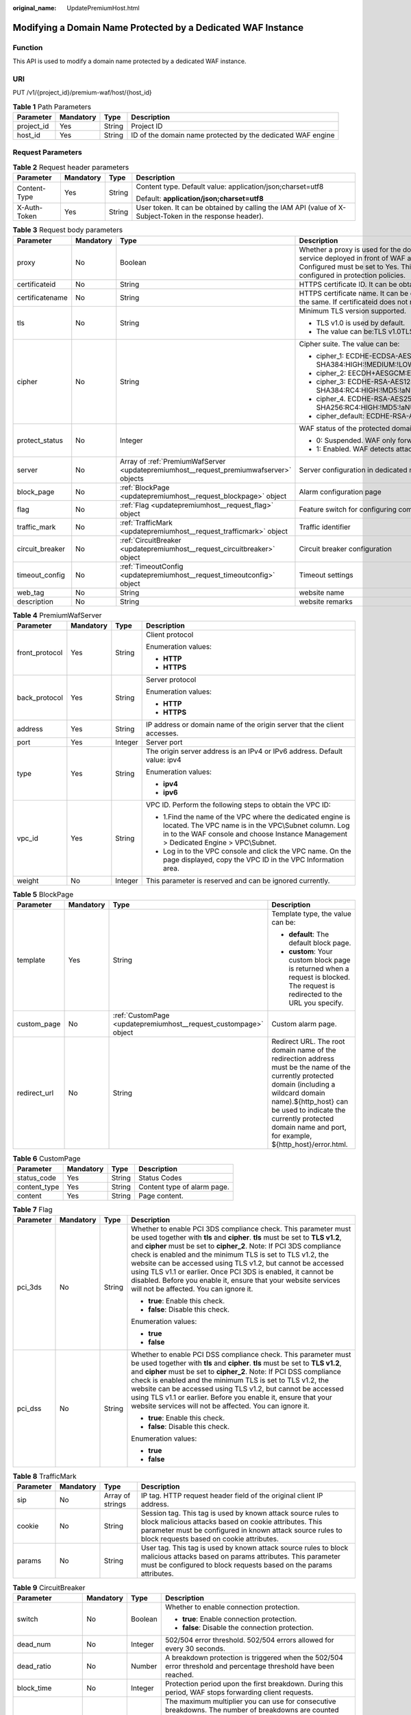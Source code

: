 :original_name: UpdatePremiumHost.html

.. _UpdatePremiumHost:

Modifying a Domain Name Protected by a Dedicated WAF Instance
=============================================================

Function
--------

This API is used to modify a domain name protected by a dedicated WAF instance.

URI
---

PUT /v1/{project_id}/premium-waf/host/{host_id}

.. table:: **Table 1** Path Parameters

   +------------+-----------+--------+-------------------------------------------------------------+
   | Parameter  | Mandatory | Type   | Description                                                 |
   +============+===========+========+=============================================================+
   | project_id | Yes       | String | Project ID                                                  |
   +------------+-----------+--------+-------------------------------------------------------------+
   | host_id    | Yes       | String | ID of the domain name protected by the dedicated WAF engine |
   +------------+-----------+--------+-------------------------------------------------------------+

Request Parameters
------------------

.. table:: **Table 2** Request header parameters

   +-----------------+-----------------+-----------------+----------------------------------------------------------------------------------------------------------+
   | Parameter       | Mandatory       | Type            | Description                                                                                              |
   +=================+=================+=================+==========================================================================================================+
   | Content-Type    | Yes             | String          | Content type. Default value: application/json;charset=utf8                                               |
   |                 |                 |                 |                                                                                                          |
   |                 |                 |                 | Default: **application/json;charset=utf8**                                                               |
   +-----------------+-----------------+-----------------+----------------------------------------------------------------------------------------------------------+
   | X-Auth-Token    | Yes             | String          | User token. It can be obtained by calling the IAM API (value of X-Subject-Token in the response header). |
   +-----------------+-----------------+-----------------+----------------------------------------------------------------------------------------------------------+

.. table:: **Table 3** Request body parameters

   +-----------------+-----------------+----------------------------------------------------------------------------------------+-----------------------------------------------------------------------------------------------------------------------------------------------------------------------------------------------------------------------------------------------------------------------------------------------------------------------------------------------------------------------------------------------------------------------------+
   | Parameter       | Mandatory       | Type                                                                                   | Description                                                                                                                                                                                                                                                                                                                                                                                                                 |
   +=================+=================+========================================================================================+=============================================================================================================================================================================================================================================================================================================================================================================================================================+
   | proxy           | No              | Boolean                                                                                | Whether a proxy is used for the domain name. If your website has no layer-7 proxy server such as CDN and cloud acceleration service deployed in front of WAF and uses only layer-4 load balancers (or NAT), set Proxy Configured to No. Otherwise, Proxy Configured must be set to Yes. This ensures that WAF obtains real IP addresses of website visitors and takes protective actions configured in protection policies. |
   +-----------------+-----------------+----------------------------------------------------------------------------------------+-----------------------------------------------------------------------------------------------------------------------------------------------------------------------------------------------------------------------------------------------------------------------------------------------------------------------------------------------------------------------------------------------------------------------------+
   | certificateid   | No              | String                                                                                 | HTTPS certificate ID. It can be obtained by calling the ListCertificates API.                                                                                                                                                                                                                                                                                                                                               |
   +-----------------+-----------------+----------------------------------------------------------------------------------------+-----------------------------------------------------------------------------------------------------------------------------------------------------------------------------------------------------------------------------------------------------------------------------------------------------------------------------------------------------------------------------------------------------------------------------+
   | certificatename | No              | String                                                                                 | HTTPS certificate name. It can be obtained by calling the ListCertificates API. Certifacteid and certificatename are required at the same. If certificateid does not match certificatename, an error is reported.                                                                                                                                                                                                           |
   +-----------------+-----------------+----------------------------------------------------------------------------------------+-----------------------------------------------------------------------------------------------------------------------------------------------------------------------------------------------------------------------------------------------------------------------------------------------------------------------------------------------------------------------------------------------------------------------------+
   | tls             | No              | String                                                                                 | Minimum TLS version supported.                                                                                                                                                                                                                                                                                                                                                                                              |
   |                 |                 |                                                                                        |                                                                                                                                                                                                                                                                                                                                                                                                                             |
   |                 |                 |                                                                                        | -  TLS v1.0 is used by default.                                                                                                                                                                                                                                                                                                                                                                                             |
   |                 |                 |                                                                                        |                                                                                                                                                                                                                                                                                                                                                                                                                             |
   |                 |                 |                                                                                        | -  The value can be:TLS v1.0TLS v1.1TLS v1.2TLS v1.3                                                                                                                                                                                                                                                                                                                                                                        |
   +-----------------+-----------------+----------------------------------------------------------------------------------------+-----------------------------------------------------------------------------------------------------------------------------------------------------------------------------------------------------------------------------------------------------------------------------------------------------------------------------------------------------------------------------------------------------------------------------+
   | cipher          | No              | String                                                                                 | Cipher suite. The value can be:                                                                                                                                                                                                                                                                                                                                                                                             |
   |                 |                 |                                                                                        |                                                                                                                                                                                                                                                                                                                                                                                                                             |
   |                 |                 |                                                                                        | -  cipher_1: ECDHE-ECDSA-AES256-GCM-SHA384:HIGH:!MEDIUM:!LOW:!aNULL:!eNULL:!DES:!MD5:!PSK:!RC4:!kRSA:!SRP:!3DES:!DSS:!EXP:!CAMELLIA:@STRENGTH                                                                                                                                                                                                                                                                               |
   |                 |                 |                                                                                        |                                                                                                                                                                                                                                                                                                                                                                                                                             |
   |                 |                 |                                                                                        | -  cipher_2: EECDH+AESGCM:EDH+AESGCM                                                                                                                                                                                                                                                                                                                                                                                        |
   |                 |                 |                                                                                        |                                                                                                                                                                                                                                                                                                                                                                                                                             |
   |                 |                 |                                                                                        | -  cipher_3: ECDHE-RSA-AES128-GCM-SHA256:ECDHE-RSA-AES256-GCM-SHA384:ECDHE-RSA-AES256-SHA384:RC4:HIGH:!MD5:!aNULL:!eNULL:!NULL:!DH:!EDH                                                                                                                                                                                                                                                                                     |
   |                 |                 |                                                                                        |                                                                                                                                                                                                                                                                                                                                                                                                                             |
   |                 |                 |                                                                                        | -  cipher_4. ECDHE-RSA-AES256-GCM-SHA384:ECDHE-RSA-AES128-GCM-SHA256:ECDHE-RSA-AES256-SHA384:AES256-SHA256:RC4:HIGH:!MD5:!aNULL:!eNULL:!NULL:!EDH                                                                                                                                                                                                                                                                           |
   |                 |                 |                                                                                        |                                                                                                                                                                                                                                                                                                                                                                                                                             |
   |                 |                 |                                                                                        | -  cipher_default: ECDHE-RSA-AES256-SHA384:AES256-SHA256:RC4:HIGH:!MD5:!aNULL:!eNULL:!NULL:!DH:!EDH:!AESGCM                                                                                                                                                                                                                                                                                                                 |
   +-----------------+-----------------+----------------------------------------------------------------------------------------+-----------------------------------------------------------------------------------------------------------------------------------------------------------------------------------------------------------------------------------------------------------------------------------------------------------------------------------------------------------------------------------------------------------------------------+
   | protect_status  | No              | Integer                                                                                | WAF status of the protected domain name.                                                                                                                                                                                                                                                                                                                                                                                    |
   |                 |                 |                                                                                        |                                                                                                                                                                                                                                                                                                                                                                                                                             |
   |                 |                 |                                                                                        | -  0: Suspended. WAF only forwards requests for the domain name but does not detect attacks.                                                                                                                                                                                                                                                                                                                                |
   |                 |                 |                                                                                        |                                                                                                                                                                                                                                                                                                                                                                                                                             |
   |                 |                 |                                                                                        | -  1: Enabled. WAF detects attacks based on the configured policy.                                                                                                                                                                                                                                                                                                                                                          |
   +-----------------+-----------------+----------------------------------------------------------------------------------------+-----------------------------------------------------------------------------------------------------------------------------------------------------------------------------------------------------------------------------------------------------------------------------------------------------------------------------------------------------------------------------------------------------------------------------+
   | server          | No              | Array of :ref:`PremiumWafServer <updatepremiumhost__request_premiumwafserver>` objects | Server configuration in dedicated mode                                                                                                                                                                                                                                                                                                                                                                                      |
   +-----------------+-----------------+----------------------------------------------------------------------------------------+-----------------------------------------------------------------------------------------------------------------------------------------------------------------------------------------------------------------------------------------------------------------------------------------------------------------------------------------------------------------------------------------------------------------------------+
   | block_page      | No              | :ref:`BlockPage <updatepremiumhost__request_blockpage>` object                         | Alarm configuration page                                                                                                                                                                                                                                                                                                                                                                                                    |
   +-----------------+-----------------+----------------------------------------------------------------------------------------+-----------------------------------------------------------------------------------------------------------------------------------------------------------------------------------------------------------------------------------------------------------------------------------------------------------------------------------------------------------------------------------------------------------------------------+
   | flag            | No              | :ref:`Flag <updatepremiumhost__request_flag>` object                                   | Feature switch for configuring compliance certification checks for domain names protected with the dedicated WAF instance.                                                                                                                                                                                                                                                                                                  |
   +-----------------+-----------------+----------------------------------------------------------------------------------------+-----------------------------------------------------------------------------------------------------------------------------------------------------------------------------------------------------------------------------------------------------------------------------------------------------------------------------------------------------------------------------------------------------------------------------+
   | traffic_mark    | No              | :ref:`TrafficMark <updatepremiumhost__request_trafficmark>` object                     | Traffic identifier                                                                                                                                                                                                                                                                                                                                                                                                          |
   +-----------------+-----------------+----------------------------------------------------------------------------------------+-----------------------------------------------------------------------------------------------------------------------------------------------------------------------------------------------------------------------------------------------------------------------------------------------------------------------------------------------------------------------------------------------------------------------------+
   | circuit_breaker | No              | :ref:`CircuitBreaker <updatepremiumhost__request_circuitbreaker>` object               | Circuit breaker configuration                                                                                                                                                                                                                                                                                                                                                                                               |
   +-----------------+-----------------+----------------------------------------------------------------------------------------+-----------------------------------------------------------------------------------------------------------------------------------------------------------------------------------------------------------------------------------------------------------------------------------------------------------------------------------------------------------------------------------------------------------------------------+
   | timeout_config  | No              | :ref:`TimeoutConfig <updatepremiumhost__request_timeoutconfig>` object                 | Timeout settings                                                                                                                                                                                                                                                                                                                                                                                                            |
   +-----------------+-----------------+----------------------------------------------------------------------------------------+-----------------------------------------------------------------------------------------------------------------------------------------------------------------------------------------------------------------------------------------------------------------------------------------------------------------------------------------------------------------------------------------------------------------------------+
   | web_tag         | No              | String                                                                                 | website name                                                                                                                                                                                                                                                                                                                                                                                                                |
   +-----------------+-----------------+----------------------------------------------------------------------------------------+-----------------------------------------------------------------------------------------------------------------------------------------------------------------------------------------------------------------------------------------------------------------------------------------------------------------------------------------------------------------------------------------------------------------------------+
   | description     | No              | String                                                                                 | website remarks                                                                                                                                                                                                                                                                                                                                                                                                             |
   +-----------------+-----------------+----------------------------------------------------------------------------------------+-----------------------------------------------------------------------------------------------------------------------------------------------------------------------------------------------------------------------------------------------------------------------------------------------------------------------------------------------------------------------------------------------------------------------------+

.. _updatepremiumhost__request_premiumwafserver:

.. table:: **Table 4** PremiumWafServer

   +-----------------+-----------------+-----------------+------------------------------------------------------------------------------------------------------------------------------------------------------------------------------------------------------------+
   | Parameter       | Mandatory       | Type            | Description                                                                                                                                                                                                |
   +=================+=================+=================+============================================================================================================================================================================================================+
   | front_protocol  | Yes             | String          | Client protocol                                                                                                                                                                                            |
   |                 |                 |                 |                                                                                                                                                                                                            |
   |                 |                 |                 | Enumeration values:                                                                                                                                                                                        |
   |                 |                 |                 |                                                                                                                                                                                                            |
   |                 |                 |                 | -  **HTTP**                                                                                                                                                                                                |
   |                 |                 |                 |                                                                                                                                                                                                            |
   |                 |                 |                 | -  **HTTPS**                                                                                                                                                                                               |
   +-----------------+-----------------+-----------------+------------------------------------------------------------------------------------------------------------------------------------------------------------------------------------------------------------+
   | back_protocol   | Yes             | String          | Server protocol                                                                                                                                                                                            |
   |                 |                 |                 |                                                                                                                                                                                                            |
   |                 |                 |                 | Enumeration values:                                                                                                                                                                                        |
   |                 |                 |                 |                                                                                                                                                                                                            |
   |                 |                 |                 | -  **HTTP**                                                                                                                                                                                                |
   |                 |                 |                 |                                                                                                                                                                                                            |
   |                 |                 |                 | -  **HTTPS**                                                                                                                                                                                               |
   +-----------------+-----------------+-----------------+------------------------------------------------------------------------------------------------------------------------------------------------------------------------------------------------------------+
   | address         | Yes             | String          | IP address or domain name of the origin server that the client accesses.                                                                                                                                   |
   +-----------------+-----------------+-----------------+------------------------------------------------------------------------------------------------------------------------------------------------------------------------------------------------------------+
   | port            | Yes             | Integer         | Server port                                                                                                                                                                                                |
   +-----------------+-----------------+-----------------+------------------------------------------------------------------------------------------------------------------------------------------------------------------------------------------------------------+
   | type            | Yes             | String          | The origin server address is an IPv4 or IPv6 address. Default value: ipv4                                                                                                                                  |
   |                 |                 |                 |                                                                                                                                                                                                            |
   |                 |                 |                 | Enumeration values:                                                                                                                                                                                        |
   |                 |                 |                 |                                                                                                                                                                                                            |
   |                 |                 |                 | -  **ipv4**                                                                                                                                                                                                |
   |                 |                 |                 |                                                                                                                                                                                                            |
   |                 |                 |                 | -  **ipv6**                                                                                                                                                                                                |
   +-----------------+-----------------+-----------------+------------------------------------------------------------------------------------------------------------------------------------------------------------------------------------------------------------+
   | vpc_id          | Yes             | String          | VPC ID. Perform the following steps to obtain the VPC ID:                                                                                                                                                  |
   |                 |                 |                 |                                                                                                                                                                                                            |
   |                 |                 |                 | -  1.Find the name of the VPC where the dedicated engine is located. The VPC name is in the VPC\\Subnet column. Log in to the WAF console and choose Instance Management > Dedicated Engine > VPC\\Subnet. |
   |                 |                 |                 |                                                                                                                                                                                                            |
   |                 |                 |                 | -  Log in to the VPC console and click the VPC name. On the page displayed, copy the VPC ID in the VPC Information area.                                                                                   |
   +-----------------+-----------------+-----------------+------------------------------------------------------------------------------------------------------------------------------------------------------------------------------------------------------------+
   | weight          | No              | Integer         | This parameter is reserved and can be ignored currently.                                                                                                                                                   |
   +-----------------+-----------------+-----------------+------------------------------------------------------------------------------------------------------------------------------------------------------------------------------------------------------------+

.. _updatepremiumhost__request_blockpage:

.. table:: **Table 5** BlockPage

   +-----------------+-----------------+------------------------------------------------------------------+------------------------------------------------------------------------------------------------------------------------------------------------------------------------------------------------------------------------------------------------------------------------------+
   | Parameter       | Mandatory       | Type                                                             | Description                                                                                                                                                                                                                                                                  |
   +=================+=================+==================================================================+==============================================================================================================================================================================================================================================================================+
   | template        | Yes             | String                                                           | Template type, the value can be:                                                                                                                                                                                                                                             |
   |                 |                 |                                                                  |                                                                                                                                                                                                                                                                              |
   |                 |                 |                                                                  | -  **default**: The default block page.                                                                                                                                                                                                                                      |
   |                 |                 |                                                                  |                                                                                                                                                                                                                                                                              |
   |                 |                 |                                                                  | -  **custom**: Your custom block page is returned when a request is blocked. The request is redirected to the URL you specify.                                                                                                                                               |
   +-----------------+-----------------+------------------------------------------------------------------+------------------------------------------------------------------------------------------------------------------------------------------------------------------------------------------------------------------------------------------------------------------------------+
   | custom_page     | No              | :ref:`CustomPage <updatepremiumhost__request_custompage>` object | Custom alarm page.                                                                                                                                                                                                                                                           |
   +-----------------+-----------------+------------------------------------------------------------------+------------------------------------------------------------------------------------------------------------------------------------------------------------------------------------------------------------------------------------------------------------------------------+
   | redirect_url    | No              | String                                                           | Redirect URL. The root domain name of the redirection address must be the name of the currently protected domain (including a wildcard domain name).${http_host} can be used to indicate the currently protected domain name and port, for example, ${http_host}/error.html. |
   +-----------------+-----------------+------------------------------------------------------------------+------------------------------------------------------------------------------------------------------------------------------------------------------------------------------------------------------------------------------------------------------------------------------+

.. _updatepremiumhost__request_custompage:

.. table:: **Table 6** CustomPage

   ============ ========= ====== ===========================
   Parameter    Mandatory Type   Description
   ============ ========= ====== ===========================
   status_code  Yes       String Status Codes
   content_type Yes       String Content type of alarm page.
   content      Yes       String Page content.
   ============ ========= ====== ===========================

.. _updatepremiumhost__request_flag:

.. table:: **Table 7** Flag

   +-----------------+-----------------+-----------------+------------------------------------------------------------------------------------------------------------------------------------------------------------------------------------------------------------------------------------------------------------------------------------------------------------------------------------------------------------------------------------------------------------------------------------------------------------------------------------------------------------------------------------+
   | Parameter       | Mandatory       | Type            | Description                                                                                                                                                                                                                                                                                                                                                                                                                                                                                                                        |
   +=================+=================+=================+====================================================================================================================================================================================================================================================================================================================================================================================================================================================================================================================================+
   | pci_3ds         | No              | String          | Whether to enable PCI 3DS compliance check. This parameter must be used together with **tls** and **cipher**. **tls** must be set to **TLS v1.2**, and **cipher** must be set to **cipher_2**. Note: If PCI 3DS compliance check is enabled and the minimum TLS is set to TLS v1.2, the website can be accessed using TLS v1.2, but cannot be accessed using TLS v1.1 or earlier. Once PCI 3DS is enabled, it cannot be disabled. Before you enable it, ensure that your website services will not be affected. You can ignore it. |
   |                 |                 |                 |                                                                                                                                                                                                                                                                                                                                                                                                                                                                                                                                    |
   |                 |                 |                 | -  **true**: Enable this check.                                                                                                                                                                                                                                                                                                                                                                                                                                                                                                    |
   |                 |                 |                 |                                                                                                                                                                                                                                                                                                                                                                                                                                                                                                                                    |
   |                 |                 |                 | -  **false**: Disable this check.                                                                                                                                                                                                                                                                                                                                                                                                                                                                                                  |
   |                 |                 |                 |                                                                                                                                                                                                                                                                                                                                                                                                                                                                                                                                    |
   |                 |                 |                 | Enumeration values:                                                                                                                                                                                                                                                                                                                                                                                                                                                                                                                |
   |                 |                 |                 |                                                                                                                                                                                                                                                                                                                                                                                                                                                                                                                                    |
   |                 |                 |                 | -  **true**                                                                                                                                                                                                                                                                                                                                                                                                                                                                                                                        |
   |                 |                 |                 |                                                                                                                                                                                                                                                                                                                                                                                                                                                                                                                                    |
   |                 |                 |                 | -  **false**                                                                                                                                                                                                                                                                                                                                                                                                                                                                                                                       |
   +-----------------+-----------------+-----------------+------------------------------------------------------------------------------------------------------------------------------------------------------------------------------------------------------------------------------------------------------------------------------------------------------------------------------------------------------------------------------------------------------------------------------------------------------------------------------------------------------------------------------------+
   | pci_dss         | No              | String          | Whether to enable PCI DSS compliance check. This parameter must be used together with **tls** and **cipher**. **tls** must be set to **TLS v1.2**, and **cipher** must be set to **cipher_2**. Note: If PCI DSS compliance check is enabled and the minimum TLS is set to TLS v1.2, the website can be accessed using TLS v1.2, but cannot be accessed using TLS v1.1 or earlier. Before you enable it, ensure that your website services will not be affected. You can ignore it.                                                 |
   |                 |                 |                 |                                                                                                                                                                                                                                                                                                                                                                                                                                                                                                                                    |
   |                 |                 |                 | -  **true**: Enable this check.                                                                                                                                                                                                                                                                                                                                                                                                                                                                                                    |
   |                 |                 |                 |                                                                                                                                                                                                                                                                                                                                                                                                                                                                                                                                    |
   |                 |                 |                 | -  **false**: Disable this check.                                                                                                                                                                                                                                                                                                                                                                                                                                                                                                  |
   |                 |                 |                 |                                                                                                                                                                                                                                                                                                                                                                                                                                                                                                                                    |
   |                 |                 |                 | Enumeration values:                                                                                                                                                                                                                                                                                                                                                                                                                                                                                                                |
   |                 |                 |                 |                                                                                                                                                                                                                                                                                                                                                                                                                                                                                                                                    |
   |                 |                 |                 | -  **true**                                                                                                                                                                                                                                                                                                                                                                                                                                                                                                                        |
   |                 |                 |                 |                                                                                                                                                                                                                                                                                                                                                                                                                                                                                                                                    |
   |                 |                 |                 | -  **false**                                                                                                                                                                                                                                                                                                                                                                                                                                                                                                                       |
   +-----------------+-----------------+-----------------+------------------------------------------------------------------------------------------------------------------------------------------------------------------------------------------------------------------------------------------------------------------------------------------------------------------------------------------------------------------------------------------------------------------------------------------------------------------------------------------------------------------------------------+

.. _updatepremiumhost__request_trafficmark:

.. table:: **Table 8** TrafficMark

   +-----------+-----------+------------------+--------------------------------------------------------------------------------------------------------------------------------------------------------------------------------------------------------------------------------+
   | Parameter | Mandatory | Type             | Description                                                                                                                                                                                                                    |
   +===========+===========+==================+================================================================================================================================================================================================================================+
   | sip       | No        | Array of strings | IP tag. HTTP request header field of the original client IP address.                                                                                                                                                           |
   +-----------+-----------+------------------+--------------------------------------------------------------------------------------------------------------------------------------------------------------------------------------------------------------------------------+
   | cookie    | No        | String           | Session tag. This tag is used by known attack source rules to block malicious attacks based on cookie attributes. This parameter must be configured in known attack source rules to block requests based on cookie attributes. |
   +-----------+-----------+------------------+--------------------------------------------------------------------------------------------------------------------------------------------------------------------------------------------------------------------------------+
   | params    | No        | String           | User tag. This tag is used by known attack source rules to block malicious attacks based on params attributes. This parameter must be configured to block requests based on the params attributes.                             |
   +-----------+-----------+------------------+--------------------------------------------------------------------------------------------------------------------------------------------------------------------------------------------------------------------------------+

.. _updatepremiumhost__request_circuitbreaker:

.. table:: **Table 9** CircuitBreaker

   +-------------------+-----------------+-----------------+--------------------------------------------------------------------------------------------------------------------------------------------------------------------------------------------------------------------------------------------------------------------------------------------------------------------------------------------------------------------------------------------------------------------------------------------------------------------------------------------------------------------------------------------------------------------------------------------------------------------------------------------------------------------------------------------+
   | Parameter         | Mandatory       | Type            | Description                                                                                                                                                                                                                                                                                                                                                                                                                                                                                                                                                                                                                                                                                |
   +===================+=================+=================+============================================================================================================================================================================================================================================================================================================================================================================================================================================================================================================================================================================================================================================================================================+
   | switch            | No              | Boolean         | Whether to enable connection protection.                                                                                                                                                                                                                                                                                                                                                                                                                                                                                                                                                                                                                                                   |
   |                   |                 |                 |                                                                                                                                                                                                                                                                                                                                                                                                                                                                                                                                                                                                                                                                                            |
   |                   |                 |                 | -  **true**: Enable connection protection.                                                                                                                                                                                                                                                                                                                                                                                                                                                                                                                                                                                                                                                 |
   |                   |                 |                 |                                                                                                                                                                                                                                                                                                                                                                                                                                                                                                                                                                                                                                                                                            |
   |                   |                 |                 | -  **false**: Disable the connection protection.                                                                                                                                                                                                                                                                                                                                                                                                                                                                                                                                                                                                                                           |
   +-------------------+-----------------+-----------------+--------------------------------------------------------------------------------------------------------------------------------------------------------------------------------------------------------------------------------------------------------------------------------------------------------------------------------------------------------------------------------------------------------------------------------------------------------------------------------------------------------------------------------------------------------------------------------------------------------------------------------------------------------------------------------------------+
   | dead_num          | No              | Integer         | 502/504 error threshold. 502/504 errors allowed for every 30 seconds.                                                                                                                                                                                                                                                                                                                                                                                                                                                                                                                                                                                                                      |
   +-------------------+-----------------+-----------------+--------------------------------------------------------------------------------------------------------------------------------------------------------------------------------------------------------------------------------------------------------------------------------------------------------------------------------------------------------------------------------------------------------------------------------------------------------------------------------------------------------------------------------------------------------------------------------------------------------------------------------------------------------------------------------------------+
   | dead_ratio        | No              | Number          | A breakdown protection is triggered when the 502/504 error threshold and percentage threshold have been reached.                                                                                                                                                                                                                                                                                                                                                                                                                                                                                                                                                                           |
   +-------------------+-----------------+-----------------+--------------------------------------------------------------------------------------------------------------------------------------------------------------------------------------------------------------------------------------------------------------------------------------------------------------------------------------------------------------------------------------------------------------------------------------------------------------------------------------------------------------------------------------------------------------------------------------------------------------------------------------------------------------------------------------------+
   | block_time        | No              | Integer         | Protection period upon the first breakdown. During this period, WAF stops forwarding client requests.                                                                                                                                                                                                                                                                                                                                                                                                                                                                                                                                                                                      |
   +-------------------+-----------------+-----------------+--------------------------------------------------------------------------------------------------------------------------------------------------------------------------------------------------------------------------------------------------------------------------------------------------------------------------------------------------------------------------------------------------------------------------------------------------------------------------------------------------------------------------------------------------------------------------------------------------------------------------------------------------------------------------------------------+
   | superposition_num | No              | Integer         | The maximum multiplier you can use for consecutive breakdowns. The number of breakdowns are counted from 0 every time the accumulated breakdown protection duration reaches 3,600s. For example, assume that Initial Downtime (s) is set to 180s and **Multiplier for Consecutive Breakdowns** is set to 3. If the breakdown is triggered for the second time, that is, less than 3, the protection duration is 360s (180s X 2). If the breakdown is triggered for the third or fourth time, that is, equal to or greater than 3, the protection duration is 540s (180s X 3). When the accumulated downtime duration exceeds 1 hour (3,600s), the number of breakdowns are counted from 0. |
   +-------------------+-----------------+-----------------+--------------------------------------------------------------------------------------------------------------------------------------------------------------------------------------------------------------------------------------------------------------------------------------------------------------------------------------------------------------------------------------------------------------------------------------------------------------------------------------------------------------------------------------------------------------------------------------------------------------------------------------------------------------------------------------------+
   | suspend_num       | No              | Integer         | Threshold of the number of pending URL requests. Connection protection is triggered when the threshold has been reached.                                                                                                                                                                                                                                                                                                                                                                                                                                                                                                                                                                   |
   +-------------------+-----------------+-----------------+--------------------------------------------------------------------------------------------------------------------------------------------------------------------------------------------------------------------------------------------------------------------------------------------------------------------------------------------------------------------------------------------------------------------------------------------------------------------------------------------------------------------------------------------------------------------------------------------------------------------------------------------------------------------------------------------+
   | sus_block_time    | No              | Integer         | Downtime duration after the connection protection is triggered. During this period, WAF stops forwarding website requests.                                                                                                                                                                                                                                                                                                                                                                                                                                                                                                                                                                 |
   +-------------------+-----------------+-----------------+--------------------------------------------------------------------------------------------------------------------------------------------------------------------------------------------------------------------------------------------------------------------------------------------------------------------------------------------------------------------------------------------------------------------------------------------------------------------------------------------------------------------------------------------------------------------------------------------------------------------------------------------------------------------------------------------+

.. _updatepremiumhost__request_timeoutconfig:

.. table:: **Table 10** TimeoutConfig

   +-----------------+-----------+---------+--------------------------------------------------------------+
   | Parameter       | Mandatory | Type    | Description                                                  |
   +=================+===========+=========+==============================================================+
   | connect_timeout | No        | Integer | Timeout for WAF to connect to the origin server.             |
   +-----------------+-----------+---------+--------------------------------------------------------------+
   | send_timeout    | No        | Integer | Timeout for WAF to send requests to the origin server.       |
   +-----------------+-----------+---------+--------------------------------------------------------------+
   | read_timeout    | No        | Integer | Timeout for WAF to receive responses from the origin server. |
   +-----------------+-----------+---------+--------------------------------------------------------------+

Response Parameters
-------------------

**Status code: 200**

.. table:: **Table 11** Response body parameters

   +-----------------------+-----------------------------------------------------------------------------------------+---------------------------------------------------------------------------------------------------------------------------------------------------+
   | Parameter             | Type                                                                                    | Description                                                                                                                                       |
   +=======================+=========================================================================================+===================================================================================================================================================+
   | id                    | String                                                                                  | Domain name ID                                                                                                                                    |
   +-----------------------+-----------------------------------------------------------------------------------------+---------------------------------------------------------------------------------------------------------------------------------------------------+
   | policyid              | String                                                                                  | ID of the policy initially used to the domain name. It can be obtained by calling the API described in 2.1.1 Querying Protection Policies.        |
   +-----------------------+-----------------------------------------------------------------------------------------+---------------------------------------------------------------------------------------------------------------------------------------------------+
   | hostname              | String                                                                                  | Domain name added to cloud WAF.                                                                                                                   |
   +-----------------------+-----------------------------------------------------------------------------------------+---------------------------------------------------------------------------------------------------------------------------------------------------+
   | domainid              | String                                                                                  | User domain ID                                                                                                                                    |
   +-----------------------+-----------------------------------------------------------------------------------------+---------------------------------------------------------------------------------------------------------------------------------------------------+
   | project_id            | String                                                                                  | Project ID                                                                                                                                        |
   +-----------------------+-----------------------------------------------------------------------------------------+---------------------------------------------------------------------------------------------------------------------------------------------------+
   | protocol              | String                                                                                  | Client protocol, which is the protocol used by a client (for example, a browser) to access your website.                                          |
   |                       |                                                                                         |                                                                                                                                                   |
   |                       |                                                                                         | Enumeration values:                                                                                                                               |
   |                       |                                                                                         |                                                                                                                                                   |
   |                       |                                                                                         | -  **HTTPS**                                                                                                                                      |
   |                       |                                                                                         |                                                                                                                                                   |
   |                       |                                                                                         | -  **HTTP**                                                                                                                                       |
   +-----------------------+-----------------------------------------------------------------------------------------+---------------------------------------------------------------------------------------------------------------------------------------------------+
   | tls                   | String                                                                                  | Minimum TLS version supported.                                                                                                                    |
   |                       |                                                                                         |                                                                                                                                                   |
   |                       |                                                                                         | -  TLS v1.0 is used by default.                                                                                                                   |
   |                       |                                                                                         |                                                                                                                                                   |
   |                       |                                                                                         | -  The value can be:TLS v1.0TLS v1.1TLS v1.2TLS v1.3                                                                                              |
   +-----------------------+-----------------------------------------------------------------------------------------+---------------------------------------------------------------------------------------------------------------------------------------------------+
   | cipher                | String                                                                                  | Cipher suite. The value can be:                                                                                                                   |
   |                       |                                                                                         |                                                                                                                                                   |
   |                       |                                                                                         | -  cipher_1: ECDHE-ECDSA-AES256-GCM-SHA384:HIGH:!MEDIUM:!LOW:!aNULL:!eNULL:!DES:!MD5:!PSK:!RC4:!kRSA:!SRP:!3DES:!DSS:!EXP:!CAMELLIA:@STRENGTH     |
   |                       |                                                                                         |                                                                                                                                                   |
   |                       |                                                                                         | -  cipher_2: EECDH+AESGCM:EDH+AESGCM                                                                                                              |
   |                       |                                                                                         |                                                                                                                                                   |
   |                       |                                                                                         | -  cipher_3: ECDHE-RSA-AES128-GCM-SHA256:ECDHE-RSA-AES256-GCM-SHA384:ECDHE-RSA-AES256-SHA384:RC4:HIGH:!MD5:!aNULL:!eNULL:!NULL:!DH:!EDH           |
   |                       |                                                                                         |                                                                                                                                                   |
   |                       |                                                                                         | -  cipher_4. ECDHE-RSA-AES256-GCM-SHA384:ECDHE-RSA-AES128-GCM-SHA256:ECDHE-RSA-AES256-SHA384:AES256-SHA256:RC4:HIGH:!MD5:!aNULL:!eNULL:!NULL:!EDH |
   |                       |                                                                                         |                                                                                                                                                   |
   |                       |                                                                                         | -  cipher_default: ECDHE-RSA-AES256-SHA384:AES256-SHA256:RC4:HIGH:!MD5:!aNULL:!eNULL:!NULL:!DH:!EDH:!AESGCM                                       |
   +-----------------------+-----------------------------------------------------------------------------------------+---------------------------------------------------------------------------------------------------------------------------------------------------+
   | server                | Array of :ref:`PremiumWafServer <updatepremiumhost__response_premiumwafserver>` objects | Origin server details                                                                                                                             |
   +-----------------------+-----------------------------------------------------------------------------------------+---------------------------------------------------------------------------------------------------------------------------------------------------+
   | certificateid         | String                                                                                  | HTTPS certificate ID. It can be obtained by calling the ListCertificates API.                                                                     |
   |                       |                                                                                         |                                                                                                                                                   |
   |                       |                                                                                         | -  This parameter is not required when the client protocol is HTTP.                                                                               |
   |                       |                                                                                         |                                                                                                                                                   |
   |                       |                                                                                         | -  This parameter is mandatory when the client protocol is HTTPS.                                                                                 |
   +-----------------------+-----------------------------------------------------------------------------------------+---------------------------------------------------------------------------------------------------------------------------------------------------+
   | certificatename       | String                                                                                  | Certificate name.                                                                                                                                 |
   |                       |                                                                                         |                                                                                                                                                   |
   |                       |                                                                                         | -  This parameter is not required when the client protocol is HTTP.                                                                               |
   |                       |                                                                                         |                                                                                                                                                   |
   |                       |                                                                                         | -  This parameter is mandatory when the client protocol is HTTPS.                                                                                 |
   +-----------------------+-----------------------------------------------------------------------------------------+---------------------------------------------------------------------------------------------------------------------------------------------------+
   | proxy                 | Boolean                                                                                 | Whether the proxy is enabled                                                                                                                      |
   +-----------------------+-----------------------------------------------------------------------------------------+---------------------------------------------------------------------------------------------------------------------------------------------------+
   | locked                | Integer                                                                                 | Lock status. This parameter is redundant and can be ignored. Default value: - **0**:                                                              |
   |                       |                                                                                         |                                                                                                                                                   |
   |                       |                                                                                         | Default: **0**                                                                                                                                    |
   +-----------------------+-----------------------------------------------------------------------------------------+---------------------------------------------------------------------------------------------------------------------------------------------------+
   | protect_status        | Integer                                                                                 | WAF status of the protected domain name. The value can be:                                                                                        |
   |                       |                                                                                         |                                                                                                                                                   |
   |                       |                                                                                         | -  0: Suspended. WAF only forwards requests for the domain name but does not detect attacks.                                                      |
   |                       |                                                                                         |                                                                                                                                                   |
   |                       |                                                                                         | -  1: Enabled. WAF detects attacks based on the configured policy.                                                                                |
   +-----------------------+-----------------------------------------------------------------------------------------+---------------------------------------------------------------------------------------------------------------------------------------------------+
   | access_status         | Integer                                                                                 | Whether a domain name is connected to WAF.                                                                                                        |
   |                       |                                                                                         |                                                                                                                                                   |
   |                       |                                                                                         | -  **0**: The domain name is not connected to the engine instance.                                                                                |
   |                       |                                                                                         |                                                                                                                                                   |
   |                       |                                                                                         | -  **1**: The domain name is connected to the engine instance.                                                                                    |
   +-----------------------+-----------------------------------------------------------------------------------------+---------------------------------------------------------------------------------------------------------------------------------------------------+
   | access_progress       | Array of :ref:`Access_progress <updatepremiumhost__response_access_progress>` objects   | Access progress, which is used only for the new console (frontend).                                                                               |
   +-----------------------+-----------------------------------------------------------------------------------------+---------------------------------------------------------------------------------------------------------------------------------------------------+
   | flag                  | :ref:`Flag <updatepremiumhost__response_flag>` object                                   | Feature switch for configuring compliance certification checks for domain names protected with the dedicated WAF instance.                        |
   +-----------------------+-----------------------------------------------------------------------------------------+---------------------------------------------------------------------------------------------------------------------------------------------------+
   | block_page            | :ref:`BlockPage <updatepremiumhost__response_blockpage>` object                         | Alarm configuration page                                                                                                                          |
   +-----------------------+-----------------------------------------------------------------------------------------+---------------------------------------------------------------------------------------------------------------------------------------------------+
   | extend                | :ref:`Extend <updatepremiumhost__response_extend>` object                               | This parameter includes some extended information about the protected domain name.                                                                |
   +-----------------------+-----------------------------------------------------------------------------------------+---------------------------------------------------------------------------------------------------------------------------------------------------+
   | traffic_mark          | :ref:`TrafficMark <updatepremiumhost__response_trafficmark>` object                     | Traffic identifier                                                                                                                                |
   +-----------------------+-----------------------------------------------------------------------------------------+---------------------------------------------------------------------------------------------------------------------------------------------------+
   | circuit_breaker       | :ref:`CircuitBreaker <updatepremiumhost__response_circuitbreaker>` object               | Circuit breaker configuration                                                                                                                     |
   +-----------------------+-----------------------------------------------------------------------------------------+---------------------------------------------------------------------------------------------------------------------------------------------------+
   | timeout_config        | :ref:`TimeoutConfig <updatepremiumhost__response_timeoutconfig>` object                 | Timeout settings                                                                                                                                  |
   +-----------------------+-----------------------------------------------------------------------------------------+---------------------------------------------------------------------------------------------------------------------------------------------------+
   | web_tag               | String                                                                                  | website name                                                                                                                                      |
   +-----------------------+-----------------------------------------------------------------------------------------+---------------------------------------------------------------------------------------------------------------------------------------------------+
   | description           | String                                                                                  | website remarks                                                                                                                                   |
   +-----------------------+-----------------------------------------------------------------------------------------+---------------------------------------------------------------------------------------------------------------------------------------------------+
   | timestamp             | Long                                                                                    | Time a domain name is added to WAF                                                                                                                |
   +-----------------------+-----------------------------------------------------------------------------------------+---------------------------------------------------------------------------------------------------------------------------------------------------+

.. _updatepremiumhost__response_premiumwafserver:

.. table:: **Table 12** PremiumWafServer

   +-----------------------+-----------------------+------------------------------------------------------------------------------------------------------------------------------------------------------------------------------------------------------------+
   | Parameter             | Type                  | Description                                                                                                                                                                                                |
   +=======================+=======================+============================================================================================================================================================================================================+
   | front_protocol        | String                | Client protocol                                                                                                                                                                                            |
   |                       |                       |                                                                                                                                                                                                            |
   |                       |                       | Enumeration values:                                                                                                                                                                                        |
   |                       |                       |                                                                                                                                                                                                            |
   |                       |                       | -  **HTTP**                                                                                                                                                                                                |
   |                       |                       |                                                                                                                                                                                                            |
   |                       |                       | -  **HTTPS**                                                                                                                                                                                               |
   +-----------------------+-----------------------+------------------------------------------------------------------------------------------------------------------------------------------------------------------------------------------------------------+
   | back_protocol         | String                | Server protocol                                                                                                                                                                                            |
   |                       |                       |                                                                                                                                                                                                            |
   |                       |                       | Enumeration values:                                                                                                                                                                                        |
   |                       |                       |                                                                                                                                                                                                            |
   |                       |                       | -  **HTTP**                                                                                                                                                                                                |
   |                       |                       |                                                                                                                                                                                                            |
   |                       |                       | -  **HTTPS**                                                                                                                                                                                               |
   +-----------------------+-----------------------+------------------------------------------------------------------------------------------------------------------------------------------------------------------------------------------------------------+
   | address               | String                | IP address or domain name of the origin server that the client accesses.                                                                                                                                   |
   +-----------------------+-----------------------+------------------------------------------------------------------------------------------------------------------------------------------------------------------------------------------------------------+
   | port                  | Integer               | Server port                                                                                                                                                                                                |
   +-----------------------+-----------------------+------------------------------------------------------------------------------------------------------------------------------------------------------------------------------------------------------------+
   | type                  | String                | The origin server address is an IPv4 or IPv6 address. Default value: ipv4                                                                                                                                  |
   |                       |                       |                                                                                                                                                                                                            |
   |                       |                       | Enumeration values:                                                                                                                                                                                        |
   |                       |                       |                                                                                                                                                                                                            |
   |                       |                       | -  **ipv4**                                                                                                                                                                                                |
   |                       |                       |                                                                                                                                                                                                            |
   |                       |                       | -  **ipv6**                                                                                                                                                                                                |
   +-----------------------+-----------------------+------------------------------------------------------------------------------------------------------------------------------------------------------------------------------------------------------------+
   | vpc_id                | String                | VPC ID. Perform the following steps to obtain the VPC ID:                                                                                                                                                  |
   |                       |                       |                                                                                                                                                                                                            |
   |                       |                       | -  1.Find the name of the VPC where the dedicated engine is located. The VPC name is in the VPC\\Subnet column. Log in to the WAF console and choose Instance Management > Dedicated Engine > VPC\\Subnet. |
   |                       |                       |                                                                                                                                                                                                            |
   |                       |                       | -  Log in to the VPC console and click the VPC name. On the page displayed, copy the VPC ID in the VPC Information area.                                                                                   |
   +-----------------------+-----------------------+------------------------------------------------------------------------------------------------------------------------------------------------------------------------------------------------------------+
   | weight                | Integer               | This parameter is reserved and can be ignored currently.                                                                                                                                                   |
   +-----------------------+-----------------------+------------------------------------------------------------------------------------------------------------------------------------------------------------------------------------------------------------+

.. _updatepremiumhost__response_access_progress:

.. table:: **Table 13** Access_progress

   +-----------------------+-----------------------+-------------------------------------------+
   | Parameter             | Type                  | Description                               |
   +=======================+=======================+===========================================+
   | step                  | Integer               | Step                                      |
   |                       |                       |                                           |
   |                       |                       | -  **1**: whitelisting WAF IP addresses.  |
   |                       |                       |                                           |
   |                       |                       | -  **2**: testing WAF.                    |
   |                       |                       |                                           |
   |                       |                       | -  **3**:modifying DNS record.            |
   +-----------------------+-----------------------+-------------------------------------------+
   | status                | Integer               | Status. The value can be **0** or **1**.  |
   |                       |                       |                                           |
   |                       |                       | -  **0**: The step has not been finished. |
   |                       |                       |                                           |
   |                       |                       | -  **1**: The step has finished.          |
   +-----------------------+-----------------------+-------------------------------------------+

.. _updatepremiumhost__response_flag:

.. table:: **Table 14** Flag

   +-----------------------+-----------------------+------------------------------------------------------------------------------------------------------------------------------------------------------------------------------------------------------------------------------------------------------------------------------------------------------------------------------------------------------------------------------------------------------------------------------------------------------------------------------------------------------------------------------------+
   | Parameter             | Type                  | Description                                                                                                                                                                                                                                                                                                                                                                                                                                                                                                                        |
   +=======================+=======================+====================================================================================================================================================================================================================================================================================================================================================================================================================================================================================================================================+
   | pci_3ds               | String                | Whether to enable PCI 3DS compliance check. This parameter must be used together with **tls** and **cipher**. **tls** must be set to **TLS v1.2**, and **cipher** must be set to **cipher_2**. Note: If PCI 3DS compliance check is enabled and the minimum TLS is set to TLS v1.2, the website can be accessed using TLS v1.2, but cannot be accessed using TLS v1.1 or earlier. Once PCI 3DS is enabled, it cannot be disabled. Before you enable it, ensure that your website services will not be affected. You can ignore it. |
   |                       |                       |                                                                                                                                                                                                                                                                                                                                                                                                                                                                                                                                    |
   |                       |                       | -  **true**: Enable this check.                                                                                                                                                                                                                                                                                                                                                                                                                                                                                                    |
   |                       |                       |                                                                                                                                                                                                                                                                                                                                                                                                                                                                                                                                    |
   |                       |                       | -  **false**: Disable this check.                                                                                                                                                                                                                                                                                                                                                                                                                                                                                                  |
   |                       |                       |                                                                                                                                                                                                                                                                                                                                                                                                                                                                                                                                    |
   |                       |                       | Enumeration values:                                                                                                                                                                                                                                                                                                                                                                                                                                                                                                                |
   |                       |                       |                                                                                                                                                                                                                                                                                                                                                                                                                                                                                                                                    |
   |                       |                       | -  **true**                                                                                                                                                                                                                                                                                                                                                                                                                                                                                                                        |
   |                       |                       |                                                                                                                                                                                                                                                                                                                                                                                                                                                                                                                                    |
   |                       |                       | -  **false**                                                                                                                                                                                                                                                                                                                                                                                                                                                                                                                       |
   +-----------------------+-----------------------+------------------------------------------------------------------------------------------------------------------------------------------------------------------------------------------------------------------------------------------------------------------------------------------------------------------------------------------------------------------------------------------------------------------------------------------------------------------------------------------------------------------------------------+
   | pci_dss               | String                | Whether to enable PCI DSS compliance check. This parameter must be used together with **tls** and **cipher**. **tls** must be set to **TLS v1.2**, and **cipher** must be set to **cipher_2**. Note: If PCI DSS compliance check is enabled and the minimum TLS is set to TLS v1.2, the website can be accessed using TLS v1.2, but cannot be accessed using TLS v1.1 or earlier. Before you enable it, ensure that your website services will not be affected. You can ignore it.                                                 |
   |                       |                       |                                                                                                                                                                                                                                                                                                                                                                                                                                                                                                                                    |
   |                       |                       | -  **true**: Enable this check.                                                                                                                                                                                                                                                                                                                                                                                                                                                                                                    |
   |                       |                       |                                                                                                                                                                                                                                                                                                                                                                                                                                                                                                                                    |
   |                       |                       | -  **false**: Disable this check.                                                                                                                                                                                                                                                                                                                                                                                                                                                                                                  |
   |                       |                       |                                                                                                                                                                                                                                                                                                                                                                                                                                                                                                                                    |
   |                       |                       | Enumeration values:                                                                                                                                                                                                                                                                                                                                                                                                                                                                                                                |
   |                       |                       |                                                                                                                                                                                                                                                                                                                                                                                                                                                                                                                                    |
   |                       |                       | -  **true**                                                                                                                                                                                                                                                                                                                                                                                                                                                                                                                        |
   |                       |                       |                                                                                                                                                                                                                                                                                                                                                                                                                                                                                                                                    |
   |                       |                       | -  **false**                                                                                                                                                                                                                                                                                                                                                                                                                                                                                                                       |
   +-----------------------+-----------------------+------------------------------------------------------------------------------------------------------------------------------------------------------------------------------------------------------------------------------------------------------------------------------------------------------------------------------------------------------------------------------------------------------------------------------------------------------------------------------------------------------------------------------------+

.. _updatepremiumhost__response_blockpage:

.. table:: **Table 15** BlockPage

   +-----------------------+-------------------------------------------------------------------+------------------------------------------------------------------------------------------------------------------------------------------------------------------------------------------------------------------------------------------------------------------------------+
   | Parameter             | Type                                                              | Description                                                                                                                                                                                                                                                                  |
   +=======================+===================================================================+==============================================================================================================================================================================================================================================================================+
   | template              | String                                                            | Template type, the value can be:                                                                                                                                                                                                                                             |
   |                       |                                                                   |                                                                                                                                                                                                                                                                              |
   |                       |                                                                   | -  **default**: The default block page.                                                                                                                                                                                                                                      |
   |                       |                                                                   |                                                                                                                                                                                                                                                                              |
   |                       |                                                                   | -  **custom**: Your custom block page is returned when a request is blocked. The request is redirected to the URL you specify.                                                                                                                                               |
   +-----------------------+-------------------------------------------------------------------+------------------------------------------------------------------------------------------------------------------------------------------------------------------------------------------------------------------------------------------------------------------------------+
   | custom_page           | :ref:`CustomPage <updatepremiumhost__response_custompage>` object | Custom alarm page.                                                                                                                                                                                                                                                           |
   +-----------------------+-------------------------------------------------------------------+------------------------------------------------------------------------------------------------------------------------------------------------------------------------------------------------------------------------------------------------------------------------------+
   | redirect_url          | String                                                            | Redirect URL. The root domain name of the redirection address must be the name of the currently protected domain (including a wildcard domain name).${http_host} can be used to indicate the currently protected domain name and port, for example, ${http_host}/error.html. |
   +-----------------------+-------------------------------------------------------------------+------------------------------------------------------------------------------------------------------------------------------------------------------------------------------------------------------------------------------------------------------------------------------+

.. _updatepremiumhost__response_custompage:

.. table:: **Table 16** CustomPage

   ============ ====== ===========================
   Parameter    Type   Description
   ============ ====== ===========================
   status_code  String Status Codes
   content_type String Content type of alarm page.
   content      String Page content.
   ============ ====== ===========================

.. _updatepremiumhost__response_extend:

.. table:: **Table 17** Extend

   ========= ====== ===============================
   Parameter Type   Description
   ========= ====== ===============================
   ltsInfo   String Details about LTS configuration
   extend    String Timeout configuration details.
   ========= ====== ===============================

.. _updatepremiumhost__response_trafficmark:

.. table:: **Table 18** TrafficMark

   +-----------+------------------+--------------------------------------------------------------------------------------------------------------------------------------------------------------------------------------------------------------------------------+
   | Parameter | Type             | Description                                                                                                                                                                                                                    |
   +===========+==================+================================================================================================================================================================================================================================+
   | sip       | Array of strings | IP tag. HTTP request header field of the original client IP address.                                                                                                                                                           |
   +-----------+------------------+--------------------------------------------------------------------------------------------------------------------------------------------------------------------------------------------------------------------------------+
   | cookie    | String           | Session tag. This tag is used by known attack source rules to block malicious attacks based on cookie attributes. This parameter must be configured in known attack source rules to block requests based on cookie attributes. |
   +-----------+------------------+--------------------------------------------------------------------------------------------------------------------------------------------------------------------------------------------------------------------------------+
   | params    | String           | User tag. This tag is used by known attack source rules to block malicious attacks based on params attributes. This parameter must be configured to block requests based on the params attributes.                             |
   +-----------+------------------+--------------------------------------------------------------------------------------------------------------------------------------------------------------------------------------------------------------------------------+

.. _updatepremiumhost__response_circuitbreaker:

.. table:: **Table 19** CircuitBreaker

   +-----------------------+-----------------------+--------------------------------------------------------------------------------------------------------------------------------------------------------------------------------------------------------------------------------------------------------------------------------------------------------------------------------------------------------------------------------------------------------------------------------------------------------------------------------------------------------------------------------------------------------------------------------------------------------------------------------------------------------------------------------------------+
   | Parameter             | Type                  | Description                                                                                                                                                                                                                                                                                                                                                                                                                                                                                                                                                                                                                                                                                |
   +=======================+=======================+============================================================================================================================================================================================================================================================================================================================================================================================================================================================================================================================================================================================================================================================================================+
   | switch                | Boolean               | Whether to enable connection protection.                                                                                                                                                                                                                                                                                                                                                                                                                                                                                                                                                                                                                                                   |
   |                       |                       |                                                                                                                                                                                                                                                                                                                                                                                                                                                                                                                                                                                                                                                                                            |
   |                       |                       | -  **true**: Enable connection protection.                                                                                                                                                                                                                                                                                                                                                                                                                                                                                                                                                                                                                                                 |
   |                       |                       |                                                                                                                                                                                                                                                                                                                                                                                                                                                                                                                                                                                                                                                                                            |
   |                       |                       | -  **false**: Disable the connection protection.                                                                                                                                                                                                                                                                                                                                                                                                                                                                                                                                                                                                                                           |
   +-----------------------+-----------------------+--------------------------------------------------------------------------------------------------------------------------------------------------------------------------------------------------------------------------------------------------------------------------------------------------------------------------------------------------------------------------------------------------------------------------------------------------------------------------------------------------------------------------------------------------------------------------------------------------------------------------------------------------------------------------------------------+
   | dead_num              | Integer               | 502/504 error threshold. 502/504 errors allowed for every 30 seconds.                                                                                                                                                                                                                                                                                                                                                                                                                                                                                                                                                                                                                      |
   +-----------------------+-----------------------+--------------------------------------------------------------------------------------------------------------------------------------------------------------------------------------------------------------------------------------------------------------------------------------------------------------------------------------------------------------------------------------------------------------------------------------------------------------------------------------------------------------------------------------------------------------------------------------------------------------------------------------------------------------------------------------------+
   | dead_ratio            | Number                | A breakdown protection is triggered when the 502/504 error threshold and percentage threshold have been reached.                                                                                                                                                                                                                                                                                                                                                                                                                                                                                                                                                                           |
   +-----------------------+-----------------------+--------------------------------------------------------------------------------------------------------------------------------------------------------------------------------------------------------------------------------------------------------------------------------------------------------------------------------------------------------------------------------------------------------------------------------------------------------------------------------------------------------------------------------------------------------------------------------------------------------------------------------------------------------------------------------------------+
   | block_time            | Integer               | Protection period upon the first breakdown. During this period, WAF stops forwarding client requests.                                                                                                                                                                                                                                                                                                                                                                                                                                                                                                                                                                                      |
   +-----------------------+-----------------------+--------------------------------------------------------------------------------------------------------------------------------------------------------------------------------------------------------------------------------------------------------------------------------------------------------------------------------------------------------------------------------------------------------------------------------------------------------------------------------------------------------------------------------------------------------------------------------------------------------------------------------------------------------------------------------------------+
   | superposition_num     | Integer               | The maximum multiplier you can use for consecutive breakdowns. The number of breakdowns are counted from 0 every time the accumulated breakdown protection duration reaches 3,600s. For example, assume that Initial Downtime (s) is set to 180s and **Multiplier for Consecutive Breakdowns** is set to 3. If the breakdown is triggered for the second time, that is, less than 3, the protection duration is 360s (180s X 2). If the breakdown is triggered for the third or fourth time, that is, equal to or greater than 3, the protection duration is 540s (180s X 3). When the accumulated downtime duration exceeds 1 hour (3,600s), the number of breakdowns are counted from 0. |
   +-----------------------+-----------------------+--------------------------------------------------------------------------------------------------------------------------------------------------------------------------------------------------------------------------------------------------------------------------------------------------------------------------------------------------------------------------------------------------------------------------------------------------------------------------------------------------------------------------------------------------------------------------------------------------------------------------------------------------------------------------------------------+
   | suspend_num           | Integer               | Threshold of the number of pending URL requests. Connection protection is triggered when the threshold has been reached.                                                                                                                                                                                                                                                                                                                                                                                                                                                                                                                                                                   |
   +-----------------------+-----------------------+--------------------------------------------------------------------------------------------------------------------------------------------------------------------------------------------------------------------------------------------------------------------------------------------------------------------------------------------------------------------------------------------------------------------------------------------------------------------------------------------------------------------------------------------------------------------------------------------------------------------------------------------------------------------------------------------+
   | sus_block_time        | Integer               | Downtime duration after the connection protection is triggered. During this period, WAF stops forwarding website requests.                                                                                                                                                                                                                                                                                                                                                                                                                                                                                                                                                                 |
   +-----------------------+-----------------------+--------------------------------------------------------------------------------------------------------------------------------------------------------------------------------------------------------------------------------------------------------------------------------------------------------------------------------------------------------------------------------------------------------------------------------------------------------------------------------------------------------------------------------------------------------------------------------------------------------------------------------------------------------------------------------------------+

.. _updatepremiumhost__response_timeoutconfig:

.. table:: **Table 20** TimeoutConfig

   +-----------------+---------+--------------------------------------------------------------+
   | Parameter       | Type    | Description                                                  |
   +=================+=========+==============================================================+
   | connect_timeout | Integer | Timeout for WAF to connect to the origin server.             |
   +-----------------+---------+--------------------------------------------------------------+
   | send_timeout    | Integer | Timeout for WAF to send requests to the origin server.       |
   +-----------------+---------+--------------------------------------------------------------+
   | read_timeout    | Integer | Timeout for WAF to receive responses from the origin server. |
   +-----------------+---------+--------------------------------------------------------------+

**Status code: 400**

.. table:: **Table 21** Response body parameters

   ========== ====== =============
   Parameter  Type   Description
   ========== ====== =============
   error_code String Error code
   error_msg  String Error message
   ========== ====== =============

**Status code: 401**

.. table:: **Table 22** Response body parameters

   ========== ====== =============
   Parameter  Type   Description
   ========== ====== =============
   error_code String Error code
   error_msg  String Error message
   ========== ====== =============

**Status code: 500**

.. table:: **Table 23** Response body parameters

   ========== ====== =============
   Parameter  Type   Description
   ========== ====== =============
   error_code String Error code
   error_msg  String Error message
   ========== ====== =============

Example Requests
----------------

.. code-block:: text

   PUT https://{Endpoint}/v1/{project_id}/premium-waf/host/{host_id}?

   {
     "proxy" : true
   }

Example Responses
-----------------

**Status code: 200**

Request succeeded.

.. code-block::

   {
     "id" : "ee896796e1a84f3f85865ae0853d8974",
     "hostname" : "www.demo.com",
     "protocol" : "HTTPS",
     "server" : [ {
       "address" : "1.2.3.4",
       "port" : 443,
       "type" : "ipv4",
       "weight" : 1,
       "front_protocol" : "HTTPS",
       "back_protocol" : "HTTPS",
       "vpc_id" : "ebfc553a-386d-4746-b0c2-18ff3f0e903d"
     } ],
     "proxy" : true,
     "locked" : 0,
     "timestamp" : 1650593801380,
     "flag" : {
       "pci_3ds" : "false",
       "pci_dss" : "false"
     },
     "extend" : { },
     "block_page" : {
       "template" : "default"
     },
     "description" : "",
     "policyid" : "df15d0eb84194950a8fdc615b6c012dc",
     "domainid" : "0ee78615ca08419f81f539d97c9ee353",
     "projectid" : "550500b49078408682d0d4f7d923f3e1",
     "protect_status" : 1,
     "access_status" : 0,
     "certificateid" : "360f992501a64de0a65c50a64d1ca7b3",
     "certificatename" : "certificatename75315"
   }

Status Codes
------------

=========== ================================================
Status Code Description
=========== ================================================
200         Request succeeded.
400         Invalid request
401         The token does not have the required permission.
500         Internal server error.
=========== ================================================

Error Codes
-----------

See :ref:`Error Codes <errorcode>`.

